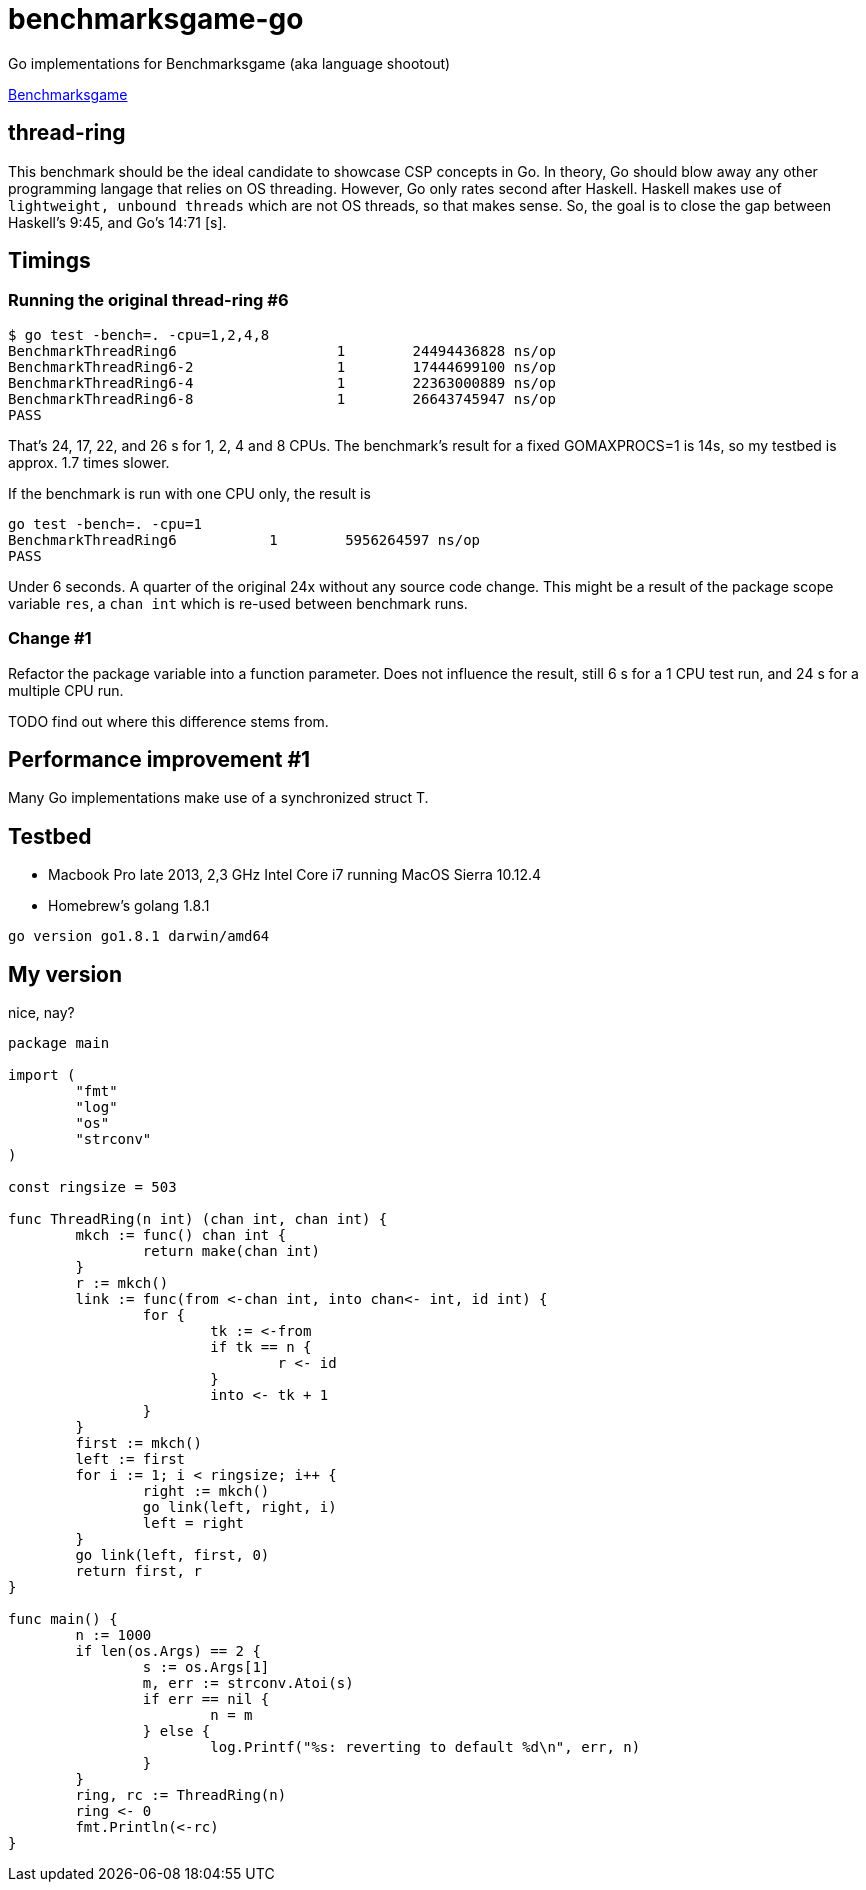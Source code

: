 = benchmarksgame-go

Go implementations for Benchmarksgame (aka language shootout)

http://benchmarksgame.alioth.debian.org[Benchmarksgame]

== thread-ring

This benchmark should be the ideal candidate to showcase CSP concepts in Go. In
theory, Go should blow away any other programming langage that relies on OS
threading. However, Go only rates second after Haskell. Haskell makes use of
`lightweight, unbound threads` which are not OS threads, so that makes sense.
So, the goal is to close the gap between Haskell's 9:45, and Go's 14:71 [s].


== Timings


=== Running the original thread-ring #6
----
$ go test -bench=. -cpu=1,2,4,8
BenchmarkThreadRing6     	       1	24494436828 ns/op
BenchmarkThreadRing6-2   	       1	17444699100 ns/op
BenchmarkThreadRing6-4   	       1	22363000889 ns/op
BenchmarkThreadRing6-8   	       1	26643745947 ns/op
PASS
----

That's 24, 17, 22, and 26 s for 1, 2, 4 and 8 CPUs. The benchmark's result for a
fixed GOMAXPROCS=1 is 14s, so my testbed is approx. 1.7 times slower.

If the benchmark is run with one CPU only, the result is
----
go test -bench=. -cpu=1  
BenchmarkThreadRing6 	       1	5956264597 ns/op
PASS
----
Under 6 seconds. A quarter of the original 24x without any source code change.
This might be a result of the package scope variable `res`, a `chan int` which
is re-used between benchmark runs.

=== Change #1

Refactor the package variable into a function parameter. Does not influence the
result, still 6 s for a 1 CPU test run, and 24 s for a multiple CPU run.

TODO find out where this difference stems from.

== Performance improvement #1

Many Go implementations make use of a synchronized struct T.


== Testbed

- Macbook Pro late 2013, 2,3 GHz Intel Core i7 running MacOS Sierra 10.12.4
- Homebrew's golang 1.8.1
----
go version go1.8.1 darwin/amd64
----

== My version

nice, nay?

----
package main

import (
        "fmt"
        "log"
        "os"
        "strconv"
)

const ringsize = 503

func ThreadRing(n int) (chan int, chan int) {
        mkch := func() chan int {
                return make(chan int)
        }
        r := mkch()
        link := func(from <-chan int, into chan<- int, id int) {
                for {
                        tk := <-from
                        if tk == n {
                                r <- id
                        }
                        into <- tk + 1
                }
        }
        first := mkch()
        left := first
        for i := 1; i < ringsize; i++ {
                right := mkch()
                go link(left, right, i)
                left = right
        }
        go link(left, first, 0)
        return first, r
}

func main() {
        n := 1000
        if len(os.Args) == 2 {
                s := os.Args[1]
                m, err := strconv.Atoi(s)
                if err == nil {
                        n = m
                } else {
                        log.Printf("%s: reverting to default %d\n", err, n)
                }
        }
        ring, rc := ThreadRing(n)
        ring <- 0
        fmt.Println(<-rc)
}
----
